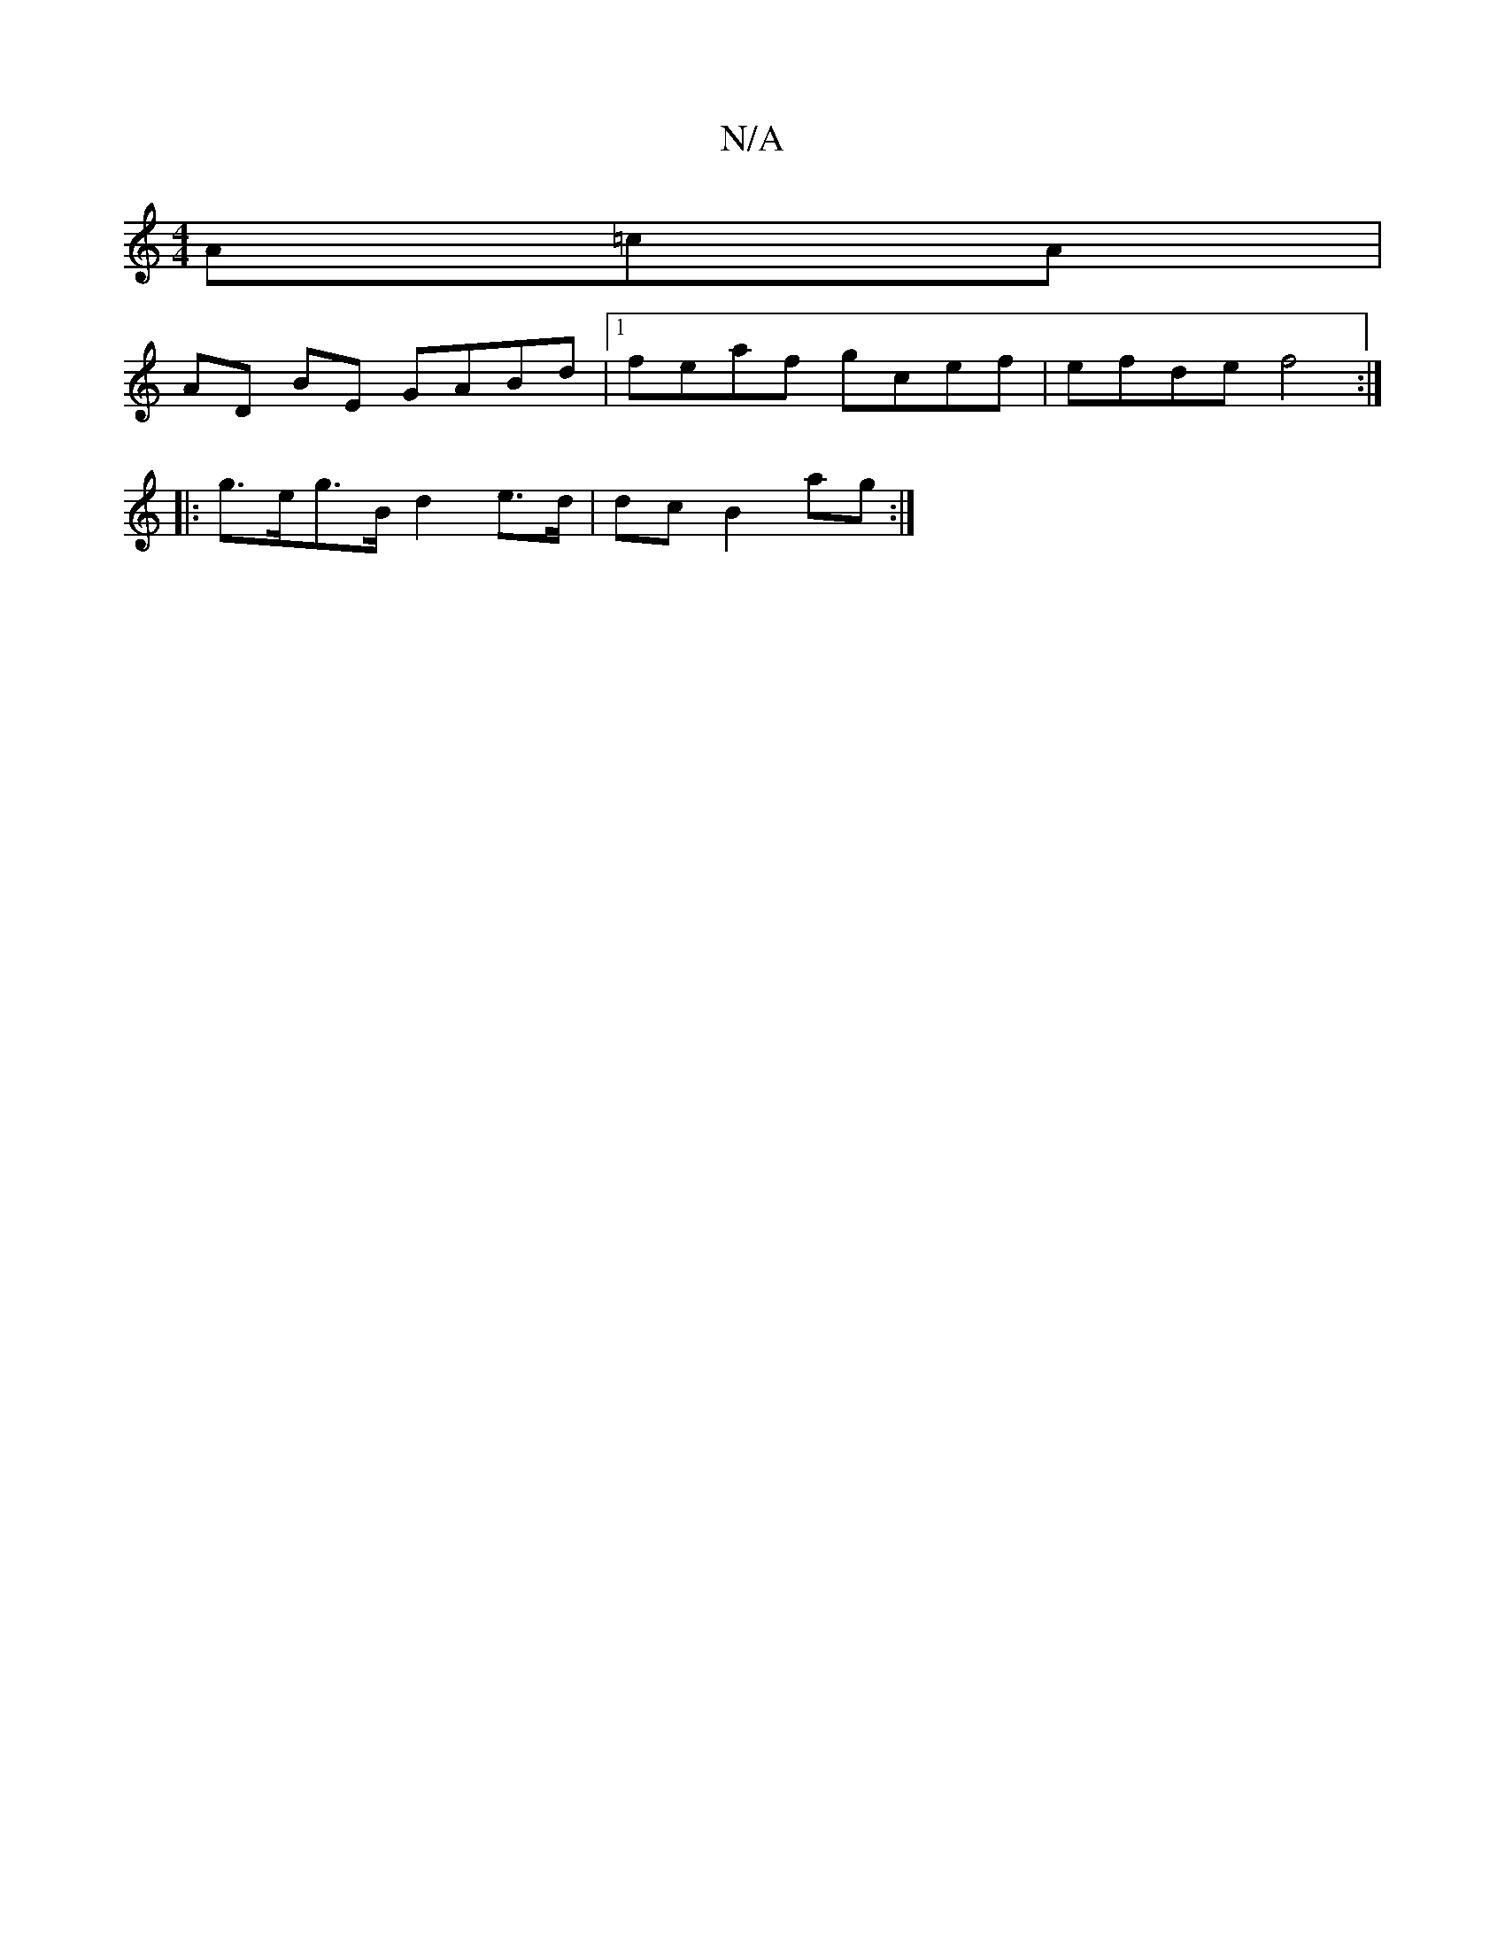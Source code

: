 X:1
T:N/A
M:4/4
R:N/A
K:Cmajor
 A=cA|
AD BE GABd|1 feaf- gcef|efde f4:|
|: g>eg>B d2 e>d | dc- B2 ag :|

e2 ed Bc/e | cA/D/C GFG :||

edB AcA | cAF G2 B||c2 A2 e3/f/ |
||b2e- de d/B/)|B4A2:|24B2A2:|2 c2- d2- d2e|
B>B|"Em"d2 d>c {A}